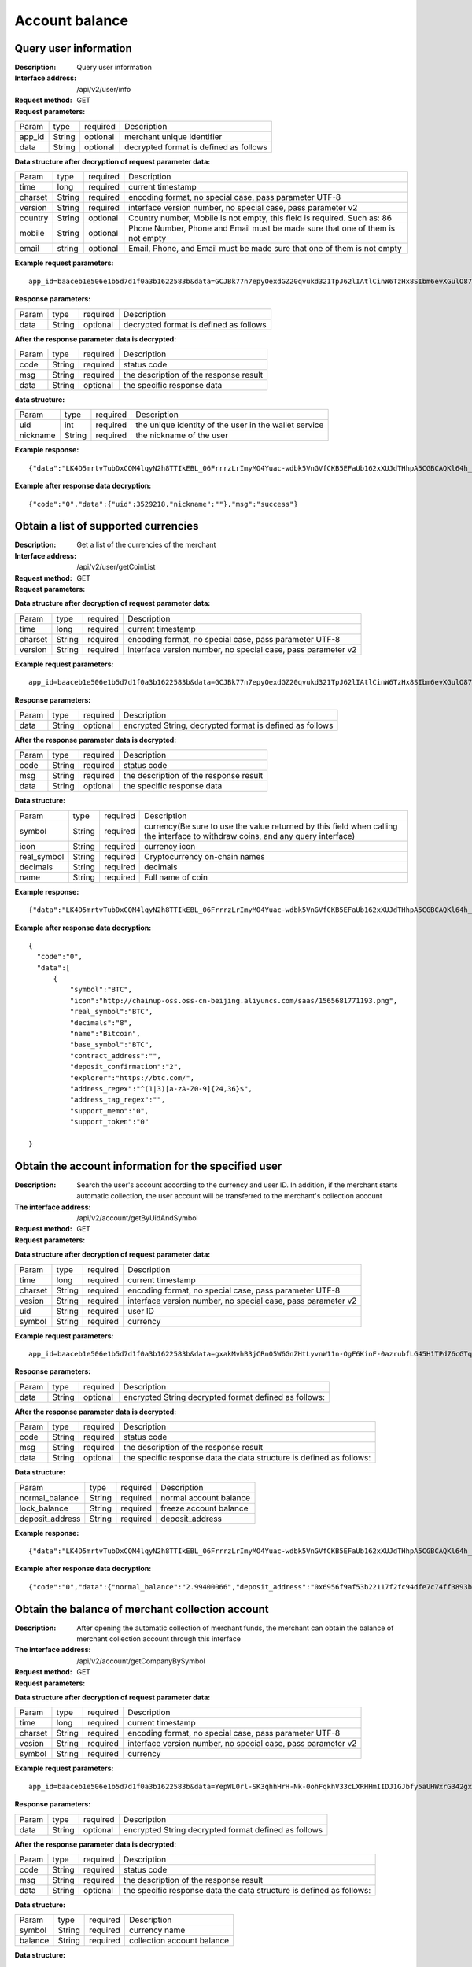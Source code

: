 Account balance
==============


Query user information
-------------------

:Description: Query user information
:Interface address: /api/v2/user/info
:Request method:  GET
:Request parameters:

========= ========== ============= ===================================================
Param	  type       required      Description
app_id	  String     optional	   merchant unique identifier
data      String     optional	   decrypted format is defined as follows
========= ========== ============= ===================================================

:Data structure after decryption of request parameter data:

========= ========= ========== =================================================================================
Param     type      required   Description
time      long      required   current timestamp
charset   String    required   encoding format, no special case, pass parameter UTF-8
version   String    required   interface version number, no special case, pass parameter v2
country	  String    optional   Country number, Mobile is not empty, this field is required. Such as: 86
mobile	  String    optional   Phone Number, Phone and Email must be made sure that one of them is not empty
email     string    optional   Email, Phone, and Email must be made sure that one of them is not empty
========= ========= ========== =================================================================================


:Example request parameters:

::

	app_id=baaceb1e506e1b5d7d1f0a3b1622583b&data=GCJBk77n7epyOexdGZ20qvukd321TpJ62lIAtlCinW6TzHx8SIbm6evXGulO87UgLTzIWCtgupgeLJKDdZmC7msuPNBGK--Ec27WZXjuhI0gNWXcOVk5RW_VRVcyfJ1Ml-DMW8XVxZRgA2U1bt9BztiyfryzMGj8_jl1IXd5sOQfPYXulCdm70WyTJpjsDkuMSov6QUmOn-C_-HUoZ7s715EMeZ60D09uUsF0i6mKLhFZTEQZPGPeJITYSJNddAw7nvqvX2KzNc6YUeCQhEmU1Dfxp65W4e3SVOgpd_2Q-dLN1MpOlkUKwbmbpb-gEh_s68yl7ox6WSgKfCK4i_uvA



:Response parameters:

========= ========== ============= ===================================================
Param	    type       required      Description
data      String     optional      decrypted format is defined as follows
========= ========== ============= ===================================================


:After the response parameter data is decrypted:

========= ========== ============= ===================================================
Param	    type       required      Description
code	    String     required	     status code
msg       String     required      the description of the response result
data      String     optional      the specific response data
========= ========== ============= ===================================================

:data structure:

========= ========== ============= =======================================================
Param     type       required      Description
uid       int        required      the unique identity of the user in the wallet service
nickname  String     required      the nickname of the user
========= ========== ============= =======================================================



:Example response:

::

	{"data":"LK4D5mrtvTubDxCQM4lqyN2h8TTIkEBL_06FrrrzLrImyMO4Yuac-wdbk5VnGVfCKB5EFaUb162xXUJdTHhpA5CGBCAQKl64h_Dt10C-H8KIoap9dZI90qE4f-mAMAyjF1QzKXJ-f-R_3J3bRGqfHFBRXebh08R8MdRDssniopVOhsFUs4gBxUensKas3_ta15eFIqXPjIgJWfYQCD2DUi1gaKgmN-5Q_tgt-qXp5Y2uh3yfM4g4k71Ahyel3G8S_AktbWl2G9wU3cri3ZVQEo0faIpkX_CKsk9V1YoY5yRopvJbxNtkG9lBFxKnureAQo0KP3f1tsIMOzgcyEXPnA"}

:Example after response data decryption:

::

	{"code":"0","data":{"uid":3529218,"nickname":""},"msg":"success"}






Obtain a list of supported currencies
-------------------

:Description: Get a list of the currencies of the merchant
:Interface address: /api/v2/user/getCoinList
:Request method: GET
:Request parameters:

========= ========== ============= =========================================================
Param	    type       required      Description
app_id	  String	   optional	     merchant unique identifier
data      String	   optional	     encrypted String, decrypted format is defined as follows
========= ========== ============= =========================================================

:Data structure after decryption of request parameter data:

========= ======= ========== ===============================================================
Param     type    required   Description
time      long    required	 current timestamp
charset   String  required   encoding format, no special case, pass parameter UTF-8
version   String  required   interface version number, no special case, pass parameter v2
========= ======= ========== ===============================================================


:Example request parameters:

::

  app_id=baaceb1e506e1b5d7d1f0a3b1622583b&data=GCJBk77n7epyOexdGZ20qvukd321TpJ62lIAtlCinW6TzHx8SIbm6evXGulO87UgLTzIWCtgupgeLJKDdZmC7msuPNBGK--Ec27WZXjuhI0gNWXcOVk5RW_VRVcyfJ1Ml-DMW8XVxZRgA2U1bt9BztiyfryzMGj8_jl1IXd5sOQfPYXulCdm70WyTJpjsDkuMSov6QUmOn-C_-HUoZ7s715EMeZ60D09uUsF0i6mKLhFZTEQZPGPeJITYSJNddAw7nvqvX2KzNc6YUeCQhEmU1Dfxp65W4e3SVOgpd_2Q-dLN1MpOlkUKwbmbpb-gEh_s68yl7ox6WSgKfCK4i_uvA


:Response parameters:

========= ========== ============= ===========================================================
Param	    type       required      Description
data      String     optional      encrypted String, decrypted format is defined as follows
========= ========== ============= ===========================================================


:After the response parameter data is decrypted:

========= ========== ============= ===================================================
Param	    type       required      Description
code	    String     required	     status code
msg       String     required      the description of the response result
data      String     optional      the specific response data
========= ========== ============= ===================================================

:Data structure:

============== ======= =========== ====================================================
Param          type    required    Description
symbol         String  required    currency(Be sure to use the value returned by this field when calling the interface to withdraw coins, and any query interface)
icon           String  required    currency icon
real_symbol    String  required    Cryptocurrency on-chain names
decimals       String  required    decimals
name           String  required    Full name of coin
============== ======= =========== ====================================================



:Example response:

::

  {"data":"LK4D5mrtvTubDxCQM4lqyN2h8TTIkEBL_06FrrrzLrImyMO4Yuac-wdbk5VnGVfCKB5EFaUb162xXUJdTHhpA5CGBCAQKl64h_Dt10C-H8KIoap9dZI90qE4f-mAMAyjF1QzKXJ-f-R_3J3bRGqfHFBRXebh08R8MdRDssniopVOhsFUs4gBxUensKas3_ta15eFIqXPjIgJWfYQCD2DUi1gaKgmN-5Q_tgt-qXp5Y2uh3yfM4g4k71Ahyel3G8S_AktbWl2G9wU3cri3ZVQEo0faIpkX_CKsk9V1YoY5yRopvJbxNtkG9lBFxKnureAQo0KP3f1tsIMOzgcyEXPnA"}

:Example after response data decryption:

::

  {
    "code":"0",
    "data":[
        {
            "symbol":"BTC",
            "icon":"http://chainup-oss.oss-cn-beijing.aliyuncs.com/saas/1565681771193.png",
            "real_symbol":"BTC",
            "decimals":"8",
            "name":"Bitcoin",
            "base_symbol":"BTC",
            "contract_address":"",
            "deposit_confirmation":"2",
            "explorer":"https://btc.com/",
            "address_regex":"^(1|3)[a-zA-Z0-9]{24,36}$",
            "address_tag_regex":"",
            "support_memo":"0",
            "support_token":"0"
	    
  }






Obtain the account information for the specified user
----------------------

:Description: Search the user's account according to the currency and user ID. In addition, if the merchant starts automatic collection, the user account will be transferred to the merchant's collection account
:The interface address: /api/v2/account/getByUidAndSymbol
:Request method: GET
:Request parameters:

========= ========== ============= =======================================================
Param	    type       required      Description
app_id	  String	   optional	     merchant unique identifier
data      String	   optional	     encrypted String decrypted format defined as follows:
========= ========== ============= =======================================================

:Data structure after decryption of request parameter data:

========= ======= ========== =============================================================
Param     type    required   Description
time      long    required   current timestamp
charset   String  required   encoding format, no special case, pass parameter UTF-8
vesion    String  required   interface version number, no special case, pass parameter v2
uid       String  required	 user ID
symbol    String  required	 currency
========= ======= ========== =============================================================



:Example request parameters:

::

	app_id=baaceb1e506e1b5d7d1f0a3b1622583b&data=gxakMvhB3jCRn05W6GnZHtLyvnW11n-OgF6KinF-0azrubfLG45H1TPd76cGTq7DccyVlNHGlXR7aNpa9bRsDmPHtcILn0HGno2glIOItQTGLuiS_DOQaNKBhtf5VD-CZyyC3hKPxyPUuTdEV3D57oUy2BUIykwUFpO_rhCyZKMVmUHuzYL2jIyAATb6-cbfrJuzdB8IlsyvkTOxbltI45Ie3V7JI31pMwsyN5Q8qW1kGSxjcaQOeT43-3Em8y9bl4KRHkGC5UJdlhnHJogPK3kPqATHS6zJsziBiKRpjBnrOtV4HndzoHMk4SQuijvy0fdQ0KCkOAFJL7lAtp8p4Q


:Response parameters:

========= ========== ============= =======================================================
Param	    type       required      Description
data      String     optional      encrypted String decrypted format defined as follows:
========= ========== ============= =======================================================


:After the response parameter data is decrypted:

========= ========== ============= ======================================================================
Param	    type       required      Description
code	    String     required	     status code
msg       String     required      the description of the response result
data      String     optional      the specific response data the data structure is defined as follows:
========= ========== ============= ======================================================================

:Data structure:

================= ========== ============= ===================================================
Param	            type       required      Description
normal_balance    String     required      normal account balance
lock_balance      String     required      freeze account balance
deposit_address   String     required      deposit_address
================= ========== ============= ===================================================



:Example response:

::

	{"data":"LK4D5mrtvTubDxCQM4lqyN2h8TTIkEBL_06FrrrzLrImyMO4Yuac-wdbk5VnGVfCKB5EFaUb162xXUJdTHhpA5CGBCAQKl64h_Dt10C-H8KIoap9dZI90qE4f-mAMAyjF1QzKXJ-f-R_3J3bRGqfHFBRXebh08R8MdRDssniopVOhsFUs4gBxUensKas3_ta15eFIqXPjIgJWfYQCD2DUi1gaKgmN-5Q_tgt-qXp5Y2uh3yfM4g4k71Ahyel3G8S_AktbWl2G9wU3cri3ZVQEo0faIpkX_CKsk9V1YoY5yRopvJbxNtkG9lBFxKnureAQo0KP3f1tsIMOzgcyEXPnA"}

:Example after response data decryption:

::

  {"code":"0","data":{"normal_balance":"2.99400066","deposit_address":"0x6956f9af53b22117f2fc94dfe7c74ff3893b2acd","lock_balance":"0"},"msg":"success"}






Obtain the balance of merchant collection account
---------------------

:Description: After opening the automatic collection of merchant funds, the merchant can obtain the balance of merchant collection account through this interface
:The interface address: /api/v2/account/getCompanyBySymbol
:Request method: GET
:Request parameters:

========= ========== ============= =======================================================
Param	    type       required      Description
app_id	  String	   optional	     merchant unique identifier
data      String	   optional	     encrypted String decrypted format defined as follows:
========= ========== ============= =======================================================

:Data structure after decryption of request parameter data:

========= ======= ========== ==============================================================
Param     type    required   Description
time      long    required   current timestamp
charset   String  required   encoding format, no special case, pass parameter UTF-8
vesion    String  required   interface version number, no special case, pass parameter v2
symbol    String  required	 currency
========= ======= ========== ==============================================================



:Example request parameters:

::

	app_id=baaceb1e506e1b5d7d1f0a3b1622583b&data=YepWL0rl-SK3qhhHrH-Nk-0ohFqkhV33cLXRHHmIIDJ1GJbfy5aUHWxrG342gxkPvdQF-Hnq3ajez2eqrJIisNCXiUw7-f2TgXUdSlShGF-6I7QeSinclCbKj-sqsRpRS9lFFTGWz-GUuUJiWkgK6mCsEH3xMKM-14nHKU6R1K7lbsPMn61E4P8lxtkWs9uwB97hHADzSJswXF-jTCqY2xYZDILXQTm6wwMFVL3ynIV9YWosprAVOrkQ9hawxRl9vmJDvF85JI8qNaNMcmwlLNzBPLdeQJHjRTEkj2BtiNk3gU8IYAWifwVv0alFb8zrVIJbEm4S_GfybB2oOzNmOQ

:Response parameters:

========= ========== ============= =======================================================
Param	    type       required      Description
data      String     optional      encrypted String decrypted format defined as follows
========= ========== ============= =======================================================


:After the response parameter data is decrypted:

========= ========== ============= ==========================================================================
Param	    type       required      Description
code	    String     required	     status code
msg       String     required      the description of the response result
data      String     optional      the specific response data the data structure is defined as follows:
========= ========== ============= ==========================================================================

:Data structure:

================= ========== ============= ===================================================
Param	            type       required      Description
symbol            String     required      currency name
balance           String     required      collection account balance
================= ========== ============= ===================================================



:Data structure:

::

	{"data":"jwtkGrhh2EVJS8xe93MpUYd-SQ-TyK0Bx5sXjE4hygFNg4wmctiahtIYXRpR2j8yDaEF5YzVstnUKbOH2p44FSMjXMQU4qFrhD00WOfW7v4LNALyiQXRb_5sakR0Zf573lGfLRTPlzLtTho3gqu3hMwuAv5e3r2dpb6_jxh1Z9BjkzSsNRX_bjLcHLUOPhMvo6rTUKSa9LQ6QnT8RX0eqzOZPlnCw3TeX_zcWWjxp6fcpKcdODxoI86gHwWRpSd-2qbEbFcaT12CJd9nPXA0KnLPNNHWz8sxQGiAg7Jg_-cN_yBHL9cS15zecTemYGqpOXRkojM1JwLsjM-7txf_dw"}


:Example response:

::

	{"code":"0","data":{"symbol":"ETH","balance":"64.97599802"},"msg":"success"}
